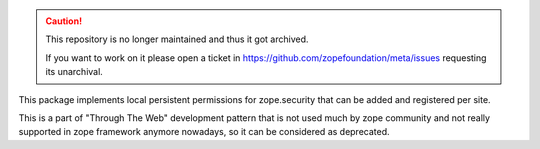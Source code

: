 .. caution::

    This repository is no longer maintained and thus it got archived.

    If you want to work on it please open a ticket in
    https://github.com/zopefoundation/meta/issues requesting its unarchival.

This package implements local persistent permissions for zope.security that
can be added and registered per site.

This is a part of "Through The Web" development pattern that is not used
much by zope community and not really supported in zope framework anymore
nowadays, so it can be considered as deprecated.
